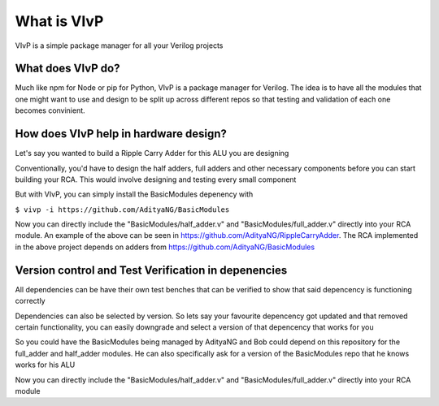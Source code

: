 What is VIvP
===============

VIvP is a simple package manager for all your Verilog projects

.. image:: img/VIvP_Dep_Gen_small.png
   :alt: Dependencies Version

******************************************************
What does VIvP do?
******************************************************
Much like npm for Node or pip for Python, VIvP is a package manager for Verilog.
The idea is to have all the modules that one might want to use and design to be split up across different repos so that testing and validation of each one becomes convinient.

******************************************************
How does VIvP help in hardware design? 
******************************************************

Let's say you wanted to build a Ripple Carry Adder for this ALU you are designing

Conventionally, you'd have to design the half adders, full adders and other necessary components before you can start building your RCA. This would involve designing and testing every small component

.. image:: img/VIvP_Dep_Ver.png
   :width: 300
   :alt: Dependencies Version

.. image:: img/example1.png
   :width: 300
   :alt: Code

But with VIvP, you can simply install the BasicModules depenency with

``$ vivp -i https://github.com/AdityaNG/BasicModules``

Now you can directly include the "BasicModules/half_adder.v" and "BasicModules/full_adder.v" directly into your RCA module.
An example of the above can be seen in https://github.com/AdityaNG/RippleCarryAdder. The RCA implemented in the above project depends on adders from https://github.com/AdityaNG/BasicModules



******************************************************
Version control and Test Verification in depenencies
******************************************************

All dependencies can be have their own test benches that can be verified to show that said depencency is functioning correctly

Dependencies can also be selected by version. So lets say your favourite depencency got updated and that removed certain functionality, you can easily downgrade and select a version of that depencency that works for you

So you could have the BasicModules being managed by AdityaNG and Bob could depend on this repository for the full_adder and half_adder modules. He can also specifically ask for a version of the BasicModules repo that he knows works for his ALU


Now you can directly include the "BasicModules/half_adder.v" and "BasicModules/full_adder.v" directly into your RCA module
